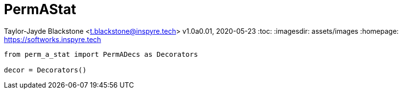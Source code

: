 = PermAStat

Taylor-Jayde Blackstone <t.blackstone@inspyre.tech>
v1.0a0.01, 2020-05-23
:toc:
:imagesdir: assets/images
:homepage: https://softworks.inspyre.tech

```python

from perm_a_stat import PermADecs as Decorators

decor = Decorators()

```


